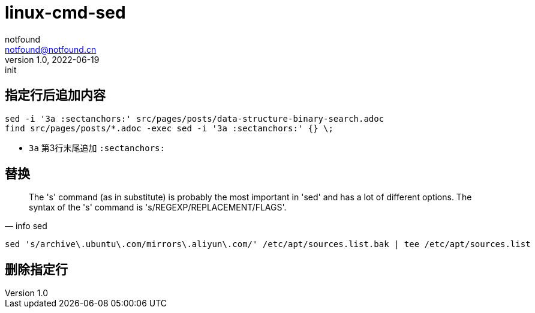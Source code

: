 = linux-cmd-sed
notfound <notfound@notfound.cn>
1.0, 2022-06-19: init
:sectanchors:

:page-slug: linux-cmd-sed
:page-category: linux
:page-tags: shell
:page-draft: true

== 指定行后追加内容

[source,bash]
----
sed -i '3a :sectanchors:' src/pages/posts/data-structure-binary-search.adoc
find src/pages/posts/*.adoc -exec sed -i '3a :sectanchors:' {} \;
----
- `3a` 第3行末尾追加 `:sectanchors:`

== 替换

[quote, info sed]
____
The 's' command (as in substitute) is probably the most important in
'sed' and has a lot of different options.  The syntax of the 's' command
is 's/REGEXP/REPLACEMENT/FLAGS'.
____

[source,bash]
----
sed 's/archive\.ubuntu\.com/mirrors\.aliyun\.com/' /etc/apt/sources.list.bak | tee /etc/apt/sources.list
----

== 删除指定行
